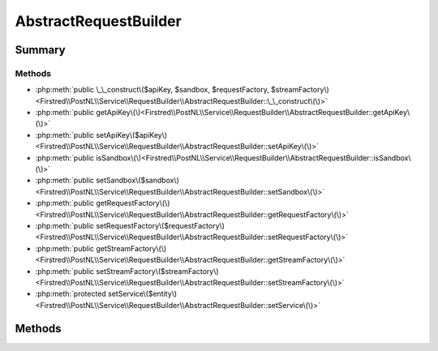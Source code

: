 .. rst-class:: phpdoctorst

.. role:: php(code)
	:language: php


AbstractRequestBuilder
======================


.. php:namespace:: Firstred\PostNL\Service\RequestBuilder

.. rst-class::  abstract

.. php:class:: AbstractRequestBuilder




Summary
-------

Methods
~~~~~~~

* :php:meth:`public \_\_construct\($apiKey, $sandbox, $requestFactory, $streamFactory\)<Firstred\\PostNL\\Service\\RequestBuilder\\AbstractRequestBuilder::\_\_construct\(\)>`
* :php:meth:`public getApiKey\(\)<Firstred\\PostNL\\Service\\RequestBuilder\\AbstractRequestBuilder::getApiKey\(\)>`
* :php:meth:`public setApiKey\($apiKey\)<Firstred\\PostNL\\Service\\RequestBuilder\\AbstractRequestBuilder::setApiKey\(\)>`
* :php:meth:`public isSandbox\(\)<Firstred\\PostNL\\Service\\RequestBuilder\\AbstractRequestBuilder::isSandbox\(\)>`
* :php:meth:`public setSandbox\($sandbox\)<Firstred\\PostNL\\Service\\RequestBuilder\\AbstractRequestBuilder::setSandbox\(\)>`
* :php:meth:`public getRequestFactory\(\)<Firstred\\PostNL\\Service\\RequestBuilder\\AbstractRequestBuilder::getRequestFactory\(\)>`
* :php:meth:`public setRequestFactory\($requestFactory\)<Firstred\\PostNL\\Service\\RequestBuilder\\AbstractRequestBuilder::setRequestFactory\(\)>`
* :php:meth:`public getStreamFactory\(\)<Firstred\\PostNL\\Service\\RequestBuilder\\AbstractRequestBuilder::getStreamFactory\(\)>`
* :php:meth:`public setStreamFactory\($streamFactory\)<Firstred\\PostNL\\Service\\RequestBuilder\\AbstractRequestBuilder::setStreamFactory\(\)>`
* :php:meth:`protected setService\($entity\)<Firstred\\PostNL\\Service\\RequestBuilder\\AbstractRequestBuilder::setService\(\)>`


Methods
-------

.. rst-class:: public

	.. php:method:: public __construct( $apiKey, $sandbox, $requestFactory, $streamFactory)
	
		
		:Parameters:
			* **$apiKey** (:any:`ParagonIE\\HiddenString\\HiddenString <ParagonIE\\HiddenString\\HiddenString>`)  
			* **$sandbox** (bool)  
			* **$requestFactory** (:any:`Psr\\Http\\Message\\RequestFactoryInterface <Psr\\Http\\Message\\RequestFactoryInterface>`)  
			* **$streamFactory** (:any:`Psr\\Http\\Message\\StreamFactoryInterface <Psr\\Http\\Message\\StreamFactoryInterface>`)  

		
	
	

.. rst-class:: public

	.. php:method:: public getApiKey()
	
		
		:Since: 2.0.0 
	
	

.. rst-class:: public

	.. php:method:: public setApiKey( $apiKey)
	
		
		:Since: 2.0.0 
	
	

.. rst-class:: public

	.. php:method:: public isSandbox()
	
		
		:Since: 2.0.0 
	
	

.. rst-class:: public

	.. php:method:: public setSandbox( $sandbox)
	
		
		:Since: 2.0.0 
	
	

.. rst-class:: public

	.. php:method:: public getRequestFactory()
	
		
		:Since: 2.0.0 
	
	

.. rst-class:: public

	.. php:method:: public setRequestFactory( $requestFactory)
	
		
		:Since: 2.0.0 
	
	

.. rst-class:: public

	.. php:method:: public getStreamFactory()
	
		
		:Since: 2.0.0 
	
	

.. rst-class:: public

	.. php:method:: public setStreamFactory( $streamFactory)
	
		
		:Since: 2.0.0 
	
	

.. rst-class:: protected

	.. php:method:: protected setService( $entity)
	
		.. rst-class:: phpdoc-description
		
			| Set the webservice on the object\.
			
			| This lets the object know for which service it should serialize
			
		
		
		:Throws: :any:`\\Firstred\\PostNL\\Exception\\InvalidArgumentException <Firstred\\PostNL\\Exception\\InvalidArgumentException>` 
		:Since: 2.0.0 
	
	

